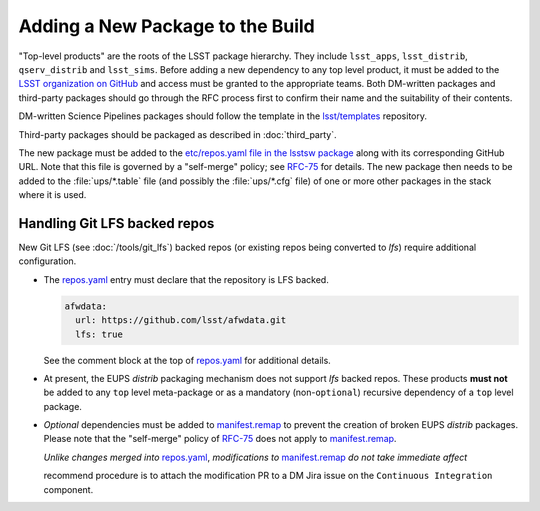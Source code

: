 #################################
Adding a New Package to the Build
#################################

"Top-level products" are the roots of the LSST package hierarchy. They include
``lsst_apps``, ``lsst_distrib``, ``qserv_distrib`` and ``lsst_sims``. Before
adding a new dependency to any top level product, it must be added to the
`LSST organization on GitHub`_ and access must be granted to the appropriate
teams. Both DM-written packages and third-party packages should go through the
RFC process first to confirm their name and the suitability of their contents.

DM-written Science Pipelines packages should follow the template in the
`lsst/templates`_ repository.

Third-party packages should be packaged as described in :doc:`third_party`.

The new package must be added to the `etc/repos.yaml file in the lsstsw
package`_ along with its corresponding GitHub URL. Note that this file is
governed by a "self-merge" policy; see `RFC-75`_ for details.  The new package
then needs to be added to the :file:`ups/*.table` file (and possibly the
:file:`ups/*.cfg` file) of one or more other packages in the stack where it is
used.

.. _lfs-repos:

Handling Git LFS backed repos
=================================

New Git LFS (see :doc:`/tools/git_lfs`) backed repos (or existing repos
being converted to `lfs`) require additional configuration.

- The `repos.yaml`_ entry must declare that the repository is LFS backed.

  .. code-block:: yaml

    afwdata:
      url: https://github.com/lsst/afwdata.git
      lfs: true

  See the comment block at the top of `repos.yaml`_ for additional details.

- At present, the EUPS `distrib` packaging mechanism does not support `lfs`
  backed repos.  These products **must not** be added to any ``top`` level
  meta-package or as a mandatory (non-``optional``) recursive dependency of a
  ``top`` level package.

- *Optional* dependencies must be added to `manifest.remap`_ to prevent the
  creation of broken EUPS `distrib` packages.  Please note that the "self-merge"
  policy of `RFC-75`_ does not apply to `manifest.remap`_.

  *Unlike changes merged into* `repos.yaml`_, *modifications to*
  `manifest.remap`_ *do not take immediate affect*

  recommend procedure is to attach the modification PR to a DM Jira issue on the
  ``Continuous Integration`` component.

.. _LSST organization on GitHub: https://github.com/lsst
.. _lsst/templates: https://github.com/lsst/templates
.. _Distributing third-party packages with EUPS: https://confluence.lsstcorp.org/display/LDMDG/Distributing+third-party+packages+with+EUPS
.. _etc/repos.yaml file in the lsstsw package: https://github.com/lsst/lsstsw/blob/master/etc/repos.yaml
.. _repos.yaml:  https://github.com/lsst/lsstsw/blob/master/etc/repos.yaml
.. _manifest.remap:  https://github.com/lsst/lsstsw/blob/master/etc/manifest.remap
.. _RFC-75: https://jira.lsstcorp.org/browse/RFC-75
